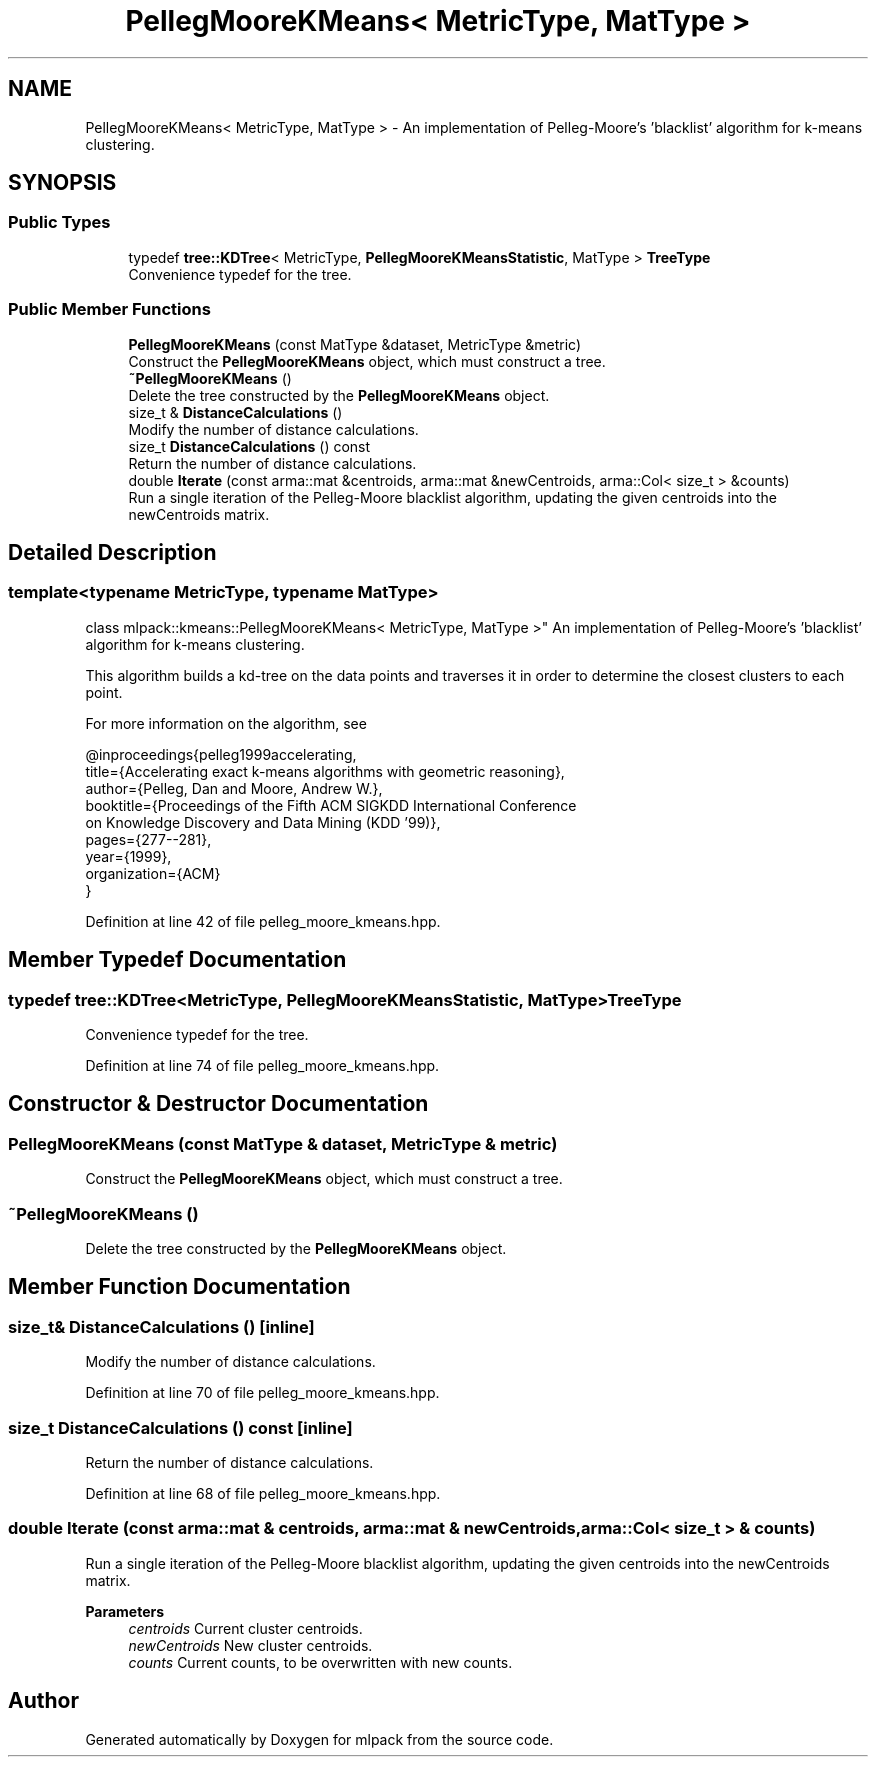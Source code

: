 .TH "PellegMooreKMeans< MetricType, MatType >" 3 "Sun Jun 20 2021" "Version 3.4.2" "mlpack" \" -*- nroff -*-
.ad l
.nh
.SH NAME
PellegMooreKMeans< MetricType, MatType > \- An implementation of Pelleg-Moore's 'blacklist' algorithm for k-means clustering\&.  

.SH SYNOPSIS
.br
.PP
.SS "Public Types"

.in +1c
.ti -1c
.RI "typedef \fBtree::KDTree\fP< MetricType, \fBPellegMooreKMeansStatistic\fP, MatType > \fBTreeType\fP"
.br
.RI "Convenience typedef for the tree\&. "
.in -1c
.SS "Public Member Functions"

.in +1c
.ti -1c
.RI "\fBPellegMooreKMeans\fP (const MatType &dataset, MetricType &metric)"
.br
.RI "Construct the \fBPellegMooreKMeans\fP object, which must construct a tree\&. "
.ti -1c
.RI "\fB~PellegMooreKMeans\fP ()"
.br
.RI "Delete the tree constructed by the \fBPellegMooreKMeans\fP object\&. "
.ti -1c
.RI "size_t & \fBDistanceCalculations\fP ()"
.br
.RI "Modify the number of distance calculations\&. "
.ti -1c
.RI "size_t \fBDistanceCalculations\fP () const"
.br
.RI "Return the number of distance calculations\&. "
.ti -1c
.RI "double \fBIterate\fP (const arma::mat &centroids, arma::mat &newCentroids, arma::Col< size_t > &counts)"
.br
.RI "Run a single iteration of the Pelleg-Moore blacklist algorithm, updating the given centroids into the newCentroids matrix\&. "
.in -1c
.SH "Detailed Description"
.PP 

.SS "template<typename MetricType, typename MatType>
.br
class mlpack::kmeans::PellegMooreKMeans< MetricType, MatType >"
An implementation of Pelleg-Moore's 'blacklist' algorithm for k-means clustering\&. 

This algorithm builds a kd-tree on the data points and traverses it in order to determine the closest clusters to each point\&.
.PP
For more information on the algorithm, see
.PP
.PP
.nf
@inproceedings{pelleg1999accelerating,
    title={Accelerating exact k-means algorithms with geometric reasoning},
    author={Pelleg, Dan and Moore, Andrew W\&.},
    booktitle={Proceedings of the Fifth ACM SIGKDD International Conference
      on Knowledge Discovery and Data Mining (KDD '99)},
pages={277--281},
year={1999},
organization={ACM}
}
.fi
.PP
 
.PP
Definition at line 42 of file pelleg_moore_kmeans\&.hpp\&.
.SH "Member Typedef Documentation"
.PP 
.SS "typedef \fBtree::KDTree\fP<MetricType, \fBPellegMooreKMeansStatistic\fP, MatType> \fBTreeType\fP"

.PP
Convenience typedef for the tree\&. 
.PP
Definition at line 74 of file pelleg_moore_kmeans\&.hpp\&.
.SH "Constructor & Destructor Documentation"
.PP 
.SS "\fBPellegMooreKMeans\fP (const MatType & dataset, MetricType & metric)"

.PP
Construct the \fBPellegMooreKMeans\fP object, which must construct a tree\&. 
.SS "~\fBPellegMooreKMeans\fP ()"

.PP
Delete the tree constructed by the \fBPellegMooreKMeans\fP object\&. 
.SH "Member Function Documentation"
.PP 
.SS "size_t& DistanceCalculations ()\fC [inline]\fP"

.PP
Modify the number of distance calculations\&. 
.PP
Definition at line 70 of file pelleg_moore_kmeans\&.hpp\&.
.SS "size_t DistanceCalculations () const\fC [inline]\fP"

.PP
Return the number of distance calculations\&. 
.PP
Definition at line 68 of file pelleg_moore_kmeans\&.hpp\&.
.SS "double Iterate (const arma::mat & centroids, arma::mat & newCentroids, arma::Col< size_t > & counts)"

.PP
Run a single iteration of the Pelleg-Moore blacklist algorithm, updating the given centroids into the newCentroids matrix\&. 
.PP
\fBParameters\fP
.RS 4
\fIcentroids\fP Current cluster centroids\&. 
.br
\fInewCentroids\fP New cluster centroids\&. 
.br
\fIcounts\fP Current counts, to be overwritten with new counts\&. 
.RE
.PP


.SH "Author"
.PP 
Generated automatically by Doxygen for mlpack from the source code\&.
